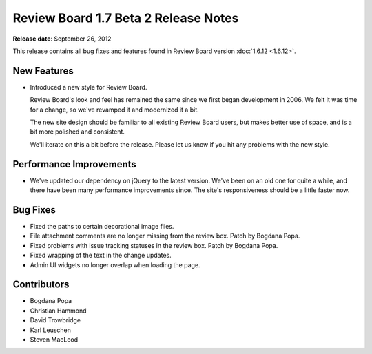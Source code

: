 =====================================
Review Board 1.7 Beta 2 Release Notes
=====================================

**Release date**: September 26, 2012


This release contains all bug fixes and features found in
Review Board version :doc:`1.6.12 <1.6.12>`.


New Features
============

* Introduced a new style for Review Board.

  Review Board's look and feel has remained the same since we first began
  development in 2006. We felt it was time for a change, so we've revamped
  it and modernized it a bit.

  The new site design should be familiar to all existing Review Board
  users, but makes better use of space, and is a bit more polished and
  consistent.

  We'll iterate on this a bit before the release. Please let us know if you
  hit any problems with the new style.


Performance Improvements
========================

* We've updated our dependency on jQuery to the latest version. We've been
  on an old one for quite a while, and there have been many performance
  improvements since. The site's responsiveness should be a little faster
  now.


Bug Fixes
=========

* Fixed the paths to certain decorational image files.

* File attachment comments are no longer missing from the review box.
  Patch by Bogdana Popa.

* Fixed problems with issue tracking statuses in the review box.
  Patch by Bogdana Popa.

* Fixed wrapping of the text in the change updates.

* Admin UI widgets no longer overlap when loading the page.


Contributors
============

* Bogdana Popa
* Christian Hammond
* David Trowbridge
* Karl Leuschen
* Steven MacLeod
